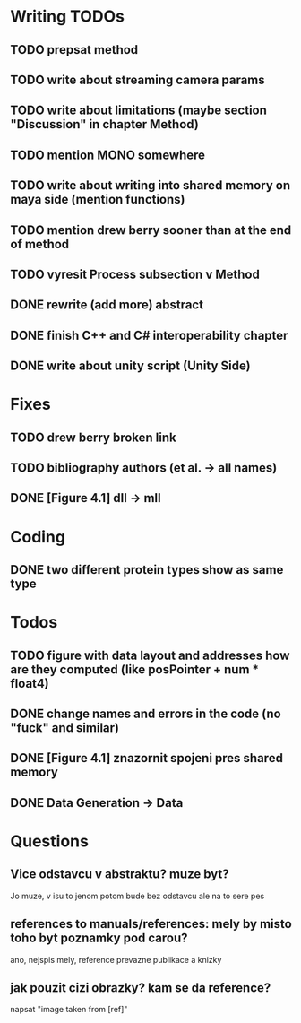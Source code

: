 * Writing TODOs
** TODO prepsat method
** TODO write about streaming camera params
** TODO write about limitations (maybe section "Discussion" in chapter Method)
** TODO mention MONO somewhere
** TODO write about writing into shared memory on maya side (mention functions)
** TODO mention drew berry sooner than at the end of method
** TODO vyresit Process subsection v Method
** DONE rewrite (add more) abstract
** DONE finish C++ and C# interoperability chapter
** DONE write about unity script (Unity Side)

* Fixes
** TODO drew berry broken link
** TODO bibliography authors (et al. -> all names)
** DONE [Figure 4.1] dll -> mll

* Coding
** DONE two different protein types show as same type

* Todos
** TODO figure with data layout and addresses how are they computed (like posPointer + num * float4)
** DONE change names and errors in the code (no "fuck" and similar)
** DONE [Figure 4.1] znazornit spojeni pres shared memory
** DONE Data Generation -> Data

* Questions
** Vice odstavcu v abstraktu? muze byt?
Jo muze, v isu to jenom potom bude bez odstavcu ale na to sere pes

** references to manuals/references: mely by misto toho byt poznamky pod carou?
ano, nejspis mely, reference prevazne publikace a knizky

** jak pouzit cizi obrazky? kam se da reference?
napsat "image taken from [ref]"
